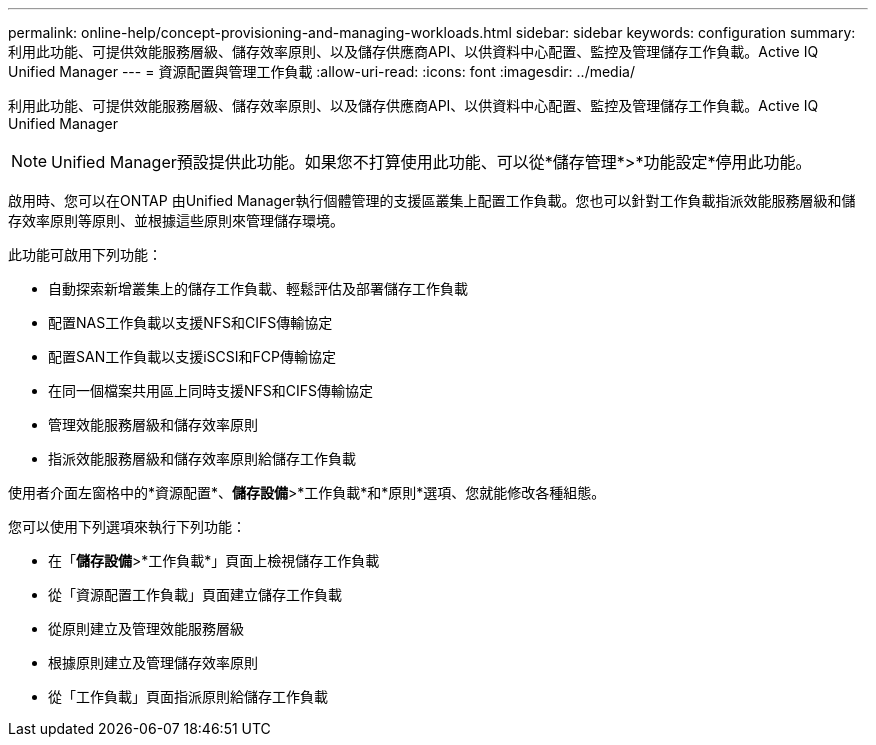 ---
permalink: online-help/concept-provisioning-and-managing-workloads.html 
sidebar: sidebar 
keywords: configuration 
summary: 利用此功能、可提供效能服務層級、儲存效率原則、以及儲存供應商API、以供資料中心配置、監控及管理儲存工作負載。Active IQ Unified Manager 
---
= 資源配置與管理工作負載
:allow-uri-read: 
:icons: font
:imagesdir: ../media/


[role="lead"]
利用此功能、可提供效能服務層級、儲存效率原則、以及儲存供應商API、以供資料中心配置、監控及管理儲存工作負載。Active IQ Unified Manager

[NOTE]
====
Unified Manager預設提供此功能。如果您不打算使用此功能、可以從*儲存管理*>*功能設定*停用此功能。

====
啟用時、您可以在ONTAP 由Unified Manager執行個體管理的支援區叢集上配置工作負載。您也可以針對工作負載指派效能服務層級和儲存效率原則等原則、並根據這些原則來管理儲存環境。

此功能可啟用下列功能：

* 自動探索新增叢集上的儲存工作負載、輕鬆評估及部署儲存工作負載
* 配置NAS工作負載以支援NFS和CIFS傳輸協定
* 配置SAN工作負載以支援iSCSI和FCP傳輸協定
* 在同一個檔案共用區上同時支援NFS和CIFS傳輸協定
* 管理效能服務層級和儲存效率原則
* 指派效能服務層級和儲存效率原則給儲存工作負載


使用者介面左窗格中的*資源配置*、*儲存設備*>*工作負載*和*原則*選項、您就能修改各種組態。

您可以使用下列選項來執行下列功能：

* 在「*儲存設備*>*工作負載*」頁面上檢視儲存工作負載
* 從「資源配置工作負載」頁面建立儲存工作負載
* 從原則建立及管理效能服務層級
* 根據原則建立及管理儲存效率原則
* 從「工作負載」頁面指派原則給儲存工作負載

